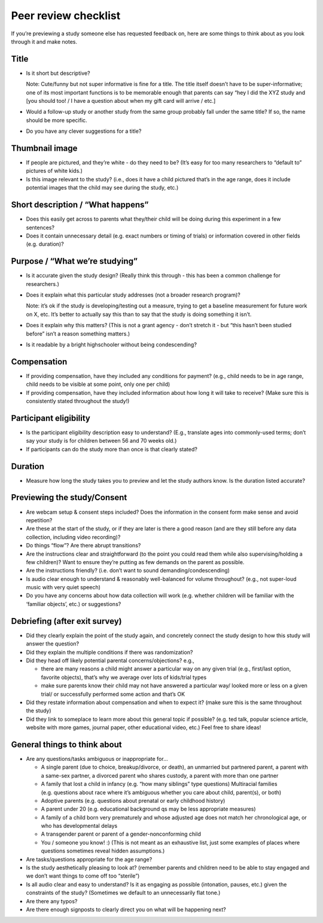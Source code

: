 .. _peer_review_checklist:

Peer review checklist
=====================

If you’re previewing a study someone else has requested feedback on,
here are some things to think about as you look through it and make
notes.

Title
-----

-  Is it short but descriptive?

   Note: Cute/funny but not super informative is fine for a title. The
   title itself doesn’t have to be super-informative; one of its most
   important functions is to be memorable enough that parents can say
   “hey I did the XYZ study and [you should too! / I have a question
   about when my gift card will arrive / etc.]

-  Would a follow-up study or another study from the same group probably
   fall under the same title? If so, the name should be more specific.

-  Do you have any clever suggestions for a title?

Thumbnail image
---------------

-  If people are pictured, and they’re white - do they need to be? (It’s
   easy for too many researchers to “default to” pictures of white
   kids.)
-  Is this image relevant to the study? (i.e., does it have a child
   pictured that’s in the age range, does it include potential images
   that the child may see during the study, etc.)

Short description / “What happens”
----------------------------------

-  Does this easily get across to parents what they/their child will be
   doing during this experiment in a few sentences?
-  Does it contain unnecessary detail (e.g. exact numbers or timing of
   trials) or information covered in other fields (e.g. duration)?

Purpose / “What we’re studying”
-------------------------------

-  Is it accurate given the study design? (Really think this through -
   this has been a common challenge for researchers.)

-  Does it explain what this particular study addresses (not a broader
   research program)?

   Note: it’s ok if the study is developing/testing out a measure,
   trying to get a baseline measurement for future work on X, etc. It’s
   better to actually say this than to say that the study is doing
   something it isn’t.

-  Does it explain why this matters? (This is not a grant agency - don’t
   stretch it - but “this hasn’t been studied before” isn’t a reason
   something matters.)

-  Is it readable by a bright highschooler without being condescending?

Compensation
------------

-  If providing compensation, have they included any conditions for
   payment? (e.g., child needs to be in age range, child needs to be
   visible at some point, only one per child)
-  If providing compensation, have they included information about how
   long it will take to receive? (Make sure this is consistently stated
   throughout the study!)

Participant eligibility
-----------------------

-  Is the participant eligibility description easy to understand? (E.g.,
   translate ages into commonly-used terms; don’t say your study is for
   children between 56 and 70 weeks old.)
-  If participants can do the study more than once is that clearly
   stated?

Duration
--------

-  Measure how long the study takes you to preview and let the study
   authors know. Is the duration listed accurate?

Previewing the study/Consent
----------------------------

-  Are webcam setup & consent steps included? Does the information in
   the consent form make sense and avoid repetition?
-  Are these at the start of the study, or if they are later is there a
   good reason (and are they still before any data collection, including
   video recording)?
-  Do things “flow”? Are there abrupt transitions?
-  Are the instructions clear and straightforward (to the point you
   could read them while also supervising/holding a few children)? Want
   to ensure they’re putting as few demands on the parent as possible.
-  Are the instructions friendly? (i.e. don’t want to sound
   demanding/condescending)
-  Is audio clear enough to understand & reasonably well-balanced for
   volume throughout? (e.g., not super-loud music with very quiet
   speech)
-  Do you have any concerns about how data collection will work
   (e.g. whether children will be familiar with the ‘familiar objects’,
   etc.) or suggestions?

Debriefing (after exit survey)
------------------------------

-  Did they clearly explain the point of the study again, and concretely
   connect the study design to how this study will answer the question?
-  Did they explain the multiple conditions if there was randomization?
-  Did they head off likely potential parental concerns/objections?
   e.g.,

   -  there are many reasons a child might answer a particular way on
      any given trial (e.g., first/last option, favorite objects),
      that’s why we average over lots of kids/trial types
   -  make sure parents know their child may not have answered a
      particular way/ looked more or less on a given trial/ or
      successfully performed some action and that’s OK

-  Did they restate information about compensation and when to expect
   it? (make sure this is the same throughout the study)
-  Did they link to someplace to learn more about this general topic if
   possible? (e.g. ted talk, popular science article, website with more
   games, journal paper, other educational video, etc.) Feel free to
   share ideas!

General things to think about
-----------------------------

-  Are any questions/tasks ambiguous or inappropriate for…

   -  A single parent (due to choice, breakup/divorce, or death), an
      unmarried but partnered parent, a parent with a same-sex partner,
      a divorced parent who shares custody, a parent with more than one
      partner
   -  A family that lost a child in infancy (e.g. “how many siblings”
      type questions) Multiracial families (e.g. questions about race
      where it’s ambiguous whether you care about child, parent(s), or
      both)
   -  Adoptive parents (e.g. questions about prenatal or early childhood
      history)
   -  A parent under 20 (e.g. educational background qs may be less
      appropriate measures)
   -  A family of a child born very prematurely and whose adjusted age
      does not match her chronological age, or who has developmental
      delays
   -  A transgender parent or parent of a gender-nonconforming child
   -  You / someone you know! :) (This is not meant as an exhaustive list, just some examples of places where questions sometimes reveal hidden assumptions.)

-  Are tasks/questions appropriate for the age range?
-  Is the study aesthetically pleasing to look at? (remember parents and
   children need to be able to stay engaged and we don’t want things to
   come off too “sterile”)
-  Is all audio clear and easy to understand? Is it as engaging as
   possible (intonation, pauses, etc.) given the constraints of the
   study? (Sometimes we default to an unnecessarily flat tone.)
-  Are there any typos?
-  Are there enough signposts to clearly direct you on what will be
   happening next?
